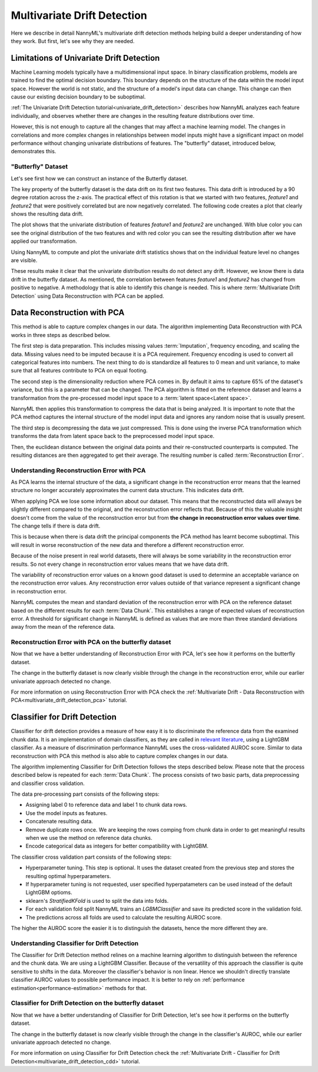 .. _how-multiv-drift:

============================
Multivariate Drift Detection
============================

Here we describe in detail NannyML's multivariate drift detection methods
helping build a deeper understanding of how they work. But first, let's see
why they are needed.

Limitations of Univariate Drift Detection
-----------------------------------------

Machine Learning models typically have a multidimensional input space. In binary
classification problems, models are trained to find the optimal decision
boundary. This boundary depends on the structure of the data within the model input
space. However the world is not static, and the structure of a model's input data can
change. This change can then cause our existing decision boundary to be suboptimal.

:ref:`The Univariate Drift Detection tutorial<univariate_drift_detection>` describes how NannyML analyzes
each feature individually, and observes whether there are changes in the resulting feature
distributions over time.

However, this is not enough to capture all the changes that may affect a machine learning model.
The changes in correlations and more complex changes in relationships between model inputs might have
a significant impact on model performance without changing univariate distributions of features.
The "butterfly" dataset, introduced below, demonstrates this.

"Butterfly" Dataset
~~~~~~~~~~~~~~~~~~~

Let's see first how we can construct an instance of the Butterfly dataset.

.. nbimport::
    :path: ./example_notebooks/How It Works - Multivariate Drift.ipynb
    :cells: 1

The key property of the butterfly dataset is the data drift on its first two features.
This data drift is introduced by a 90 degree rotation across the z-axis. The practical effect
of this rotation is that we started with two features, `feature1` and `feature2` that were positively correlated
but are now negatively correlated. The following code creates a plot that clearly shows the
resulting data drift.

.. nbimport::
    :path: ./example_notebooks/How It Works - Multivariate Drift.ipynb
    :cells: 2

.. image:: ../_static/how-it-works/butterfly-scatterplot.svg


The plot shows that the univariate distribution of features `feature1` and
`feature2` are unchanged. With blue color you can see the original distribution
of the two features and with red color you can see the resulting distribution
after we have applied our transformation.

Using NannyML to compute and plot the univariate
drift statistics shows that on the individual feature level no changes are visible.

.. nbimport::
    :path: ./example_notebooks/How It Works - Multivariate Drift.ipynb
    :cells: 4

.. image:: ../_static/how-it-works/butterfly-univariate-drift-distributions.svg

These results make it clear that the univariate distribution results do not detect any drift.
However, we know there is data drift in the butterfly dataset. As mentioned, the correlation between features
`feature1` and `feature2` has changed from positive to negative.
A methodology that is able to identify this change is needed. This is where :term:`Multivariate Drift Detection`
using Data Reconstruction with PCA can be applied.

.. _how-multiv-drift-pca:

Data Reconstruction with PCA
----------------------------

This method is able to capture complex changes in our data. The algorithm implementing Data
Reconstruction with PCA works in three steps as described below.

The first step is data preparation. This includes missing values :term:`Imputation`,
frequency encoding, and scaling the data. Missing values need to be imputed because it is a PCA requirement.
Frequency encoding is used to convert all categorical features into numbers. The next thing to do
is standardize all features to 0 mean and unit variance, to make sure that all features
contribute to PCA on equal footing.

The second step is the dimensionality reduction where PCA comes in.
By default it aims to capture 65% of the dataset's variance, but this is a parameter that
can be changed. The PCA algorithm is fitted on the reference dataset and
learns a transformation from the pre-processed model input space to a :term:`latent space<Latent space>`.

NannyML then applies this transformation to compress the data that is
being analyzed. It is important to note that the PCA method captures the internal structure of the
model input data and ignores any random noise that is usually present.

The third step is decompressing the data we just compressed.
This is done using the inverse PCA transformation which transforms the data from latent space
back to the preprocessed model input space.

Then, the euclidean distance between the original data points and their re-constructed counterparts
is computed. The resulting distances are then aggregated to get their average. The resulting
number is called :term:`Reconstruction Error`.


Understanding Reconstruction Error with PCA
~~~~~~~~~~~~~~~~~~~~~~~~~~~~~~~~~~~~~~~~~~~

As PCA learns the internal structure of the data, a significant change in the reconstruction error means
that the learned structure no longer accurately approximates the current data structure. This indicates data drift.

When applying PCA we lose some information about our dataset.
This means that the reconstructed data will always be slightly different compared to the original,
and the reconstruction error reflects that.
Because of this the valuable insight doesn't come from the value of the reconstruction
error but from **the change in reconstruction error values over time**. The change tells if there is data drift.

This is because when there is data drift the principal components the PCA method has learnt become suboptimal.
This will result in worse reconstruction of the new data and therefore a different reconstruction error.

Because of the noise present in real world datasets, there will always be some
variability in the reconstruction error results. So not every change in reconstruction
error values means that we have data drift.

The variability of reconstruction error values on a known good dataset is used to determine an acceptable
variance on the reconstruction error values. Any reconstruction error values outside of that
variance represent a significant change in reconstruction error.

NannyML computes the mean and standard deviation of the reconstruction error with PCA on the reference
dataset based on the different results for each :term:`Data Chunk`. This establishes
a range of expected values of reconstruction error. A threshold for significant change
in NannyML is defined as values that are more than three standard deviations away from the mean
of the reference data.

Reconstruction Error with PCA on the butterfly dataset
~~~~~~~~~~~~~~~~~~~~~~~~~~~~~~~~~~~~~~~~~~~~~~~~~~~~~~

Now that we have a better understanding of Reconstruction Error with PCA, let's see
how it performs on the butterfly dataset.


.. nbimport::
    :path: ./example_notebooks/How It Works - Multivariate Drift.ipynb
    :cells: 6

.. image:: ../_static/how-it-works/butterfly-multivariate-drift-pca.svg

The change in the butterfly dataset is now clearly visible through the change in the
reconstruction error, while our earlier univariate approach detected no change.

For more information on using Reconstruction Error with PCA check
the :ref:`Multivariate Drift - Data Reconstruction with PCA<multivariate_drift_detection_pca>`
tutorial.

.. _how-multiv-drift-cdd:

Classifier for Drift Detection
------------------------------

Classifier for drift detection provides a measure of how easy it is to discriminate
the reference data from the examined chunk data. It is an implementation of domain classifiers, as 
they are called in `relevant literature`_, using a LightGBM classifier.
As a measure of discrimination performance NannyML uses the cross-validated AUROC score.
Similar to data reconstruction with PCA this method is also able to capture complex changes in our data. 

The algorithm implementing Classifier for Drift Detection follows the steps described below.
Please note that the process described below is repeated for each :term:`Data Chunk`.
The process consists of two basic parts, data preprocessing and classifier cross validation.

The data pre-processing part consists of the following steps:

- Assigning label 0 to reference data and label 1 to chunk data rows.
- Use the model inputs as features.
- Concatenate resulting data.
- Remove duplicate rows once. We are keeping the rows comping from chunk data in
  order to get meaningful results when we use the method on reference data chunks.
- Encode categorical data as integers for better compatibility with LightGBM.

The classifier cross validation part consists of the following steps:

- Hyperparameter tuning. This step is optional. It uses the dataset created from the previous
  step and stores the resulting optimal hyperparameters.
- If hyperparameter tuning is not requested, user specified hyperpatameters can be used
  instead of the default LightGBM optioms.
- sklearn's `StratifiedKFold` is used to split the data into folds.
- For each validation fold split NannyML trains an `LGBMClassifier` and save its predicted
  score in the validation fold.
- The predictions across all folds are used to calculate the resulting AUROC score.

The higher the AUROC score the easier it is to distinguish the datasets, hence the
more different they are.


Understanding Classifier for Drift Detection
~~~~~~~~~~~~~~~~~~~~~~~~~~~~~~~~~~~~~~~~~~~~

The Classifier for Drift Detection method relines on a machine learning
algorithm to distinguish between the reference and the chunk data.
We are using a LightGBM Classifier. Because of the versatility
of this approach the classifier is quite sensitive to shifts in the data.
Moreover the classifier's behavior is non linear. Hence we shouldn't
directly translate classifier AUROC values to possible performance impact.
It is better to rely on :ref:`performance estimation<performance-estimation>`
methods for that.

Classifier for Drift Detection on the butterfly dataset
~~~~~~~~~~~~~~~~~~~~~~~~~~~~~~~~~~~~~~~~~~~~~~~~~~~~~~~

Now that we have a better understanding of Classifier for Drift Detection, let's see
how it performs on the butterfly dataset.

.. nbimport::
    :path: ./example_notebooks/How It Works - Multivariate Drift.ipynb
    :cells: 8

.. image:: ../_static/how-it-works/butterfly-multivariate-drift-cdd.svg

The change in the butterfly dataset is now clearly visible through the change in the
classifier's AUROC, while our earlier univariate approach detected no change.

For more information on using Classifier for Drift Detection check
the :ref:`Multivariate Drift - Classifier for Drift Detection<multivariate_drift_detection_cdd>`
tutorial.

.. _`relevant literature`: https://arxiv.org/abs/1810.11953
